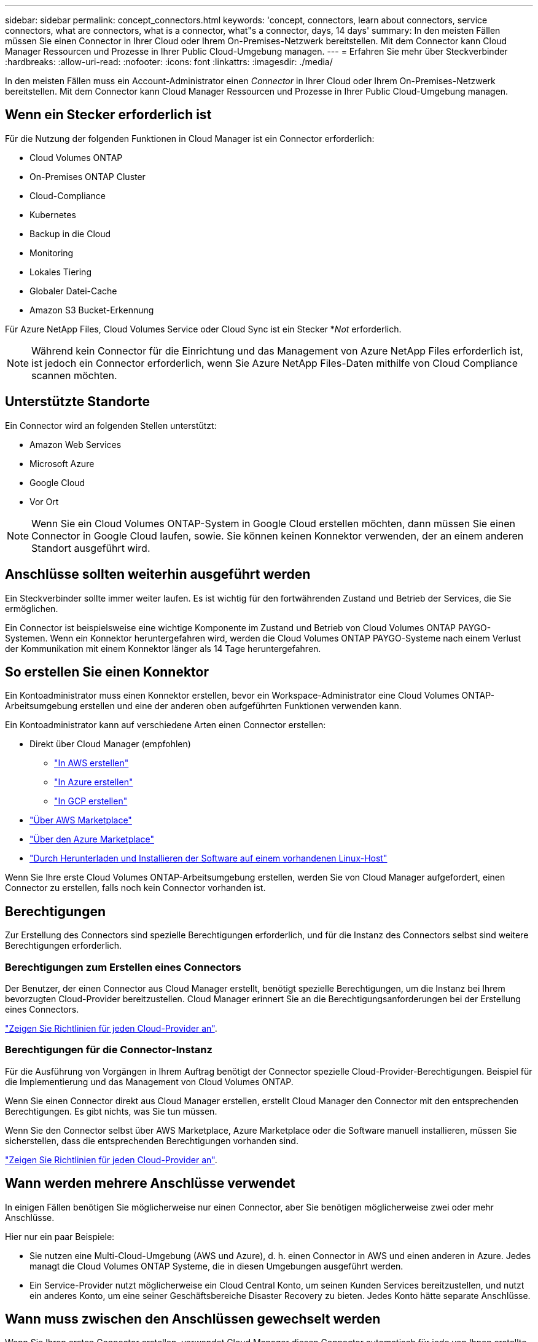 ---
sidebar: sidebar 
permalink: concept_connectors.html 
keywords: 'concept, connectors, learn about connectors, service connectors, what are connectors, what is a connector, what"s a connector, days, 14 days' 
summary: In den meisten Fällen müssen Sie einen Connector in Ihrer Cloud oder Ihrem On-Premises-Netzwerk bereitstellen. Mit dem Connector kann Cloud Manager Ressourcen und Prozesse in Ihrer Public Cloud-Umgebung managen. 
---
= Erfahren Sie mehr über Steckverbinder
:hardbreaks:
:allow-uri-read: 
:nofooter: 
:icons: font
:linkattrs: 
:imagesdir: ./media/


[role="lead"]
In den meisten Fällen muss ein Account-Administrator einen _Connector_ in Ihrer Cloud oder Ihrem On-Premises-Netzwerk bereitstellen. Mit dem Connector kann Cloud Manager Ressourcen und Prozesse in Ihrer Public Cloud-Umgebung managen.



== Wenn ein Stecker erforderlich ist

Für die Nutzung der folgenden Funktionen in Cloud Manager ist ein Connector erforderlich:

* Cloud Volumes ONTAP
* On-Premises ONTAP Cluster
* Cloud-Compliance
* Kubernetes
* Backup in die Cloud
* Monitoring
* Lokales Tiering
* Globaler Datei-Cache
* Amazon S3 Bucket-Erkennung


Für Azure NetApp Files, Cloud Volumes Service oder Cloud Sync ist ein Stecker *_Not_ erforderlich.


NOTE: Während kein Connector für die Einrichtung und das Management von Azure NetApp Files erforderlich ist, ist jedoch ein Connector erforderlich, wenn Sie Azure NetApp Files-Daten mithilfe von Cloud Compliance scannen möchten.



== Unterstützte Standorte

Ein Connector wird an folgenden Stellen unterstützt:

* Amazon Web Services
* Microsoft Azure
* Google Cloud
* Vor Ort



NOTE: Wenn Sie ein Cloud Volumes ONTAP-System in Google Cloud erstellen möchten, dann müssen Sie einen Connector in Google Cloud laufen, sowie. Sie können keinen Konnektor verwenden, der an einem anderen Standort ausgeführt wird.



== Anschlüsse sollten weiterhin ausgeführt werden

Ein Steckverbinder sollte immer weiter laufen. Es ist wichtig für den fortwährenden Zustand und Betrieb der Services, die Sie ermöglichen.

Ein Connector ist beispielsweise eine wichtige Komponente im Zustand und Betrieb von Cloud Volumes ONTAP PAYGO-Systemen. Wenn ein Konnektor heruntergefahren wird, werden die Cloud Volumes ONTAP PAYGO-Systeme nach einem Verlust der Kommunikation mit einem Konnektor länger als 14 Tage heruntergefahren.



== So erstellen Sie einen Konnektor

Ein Kontoadministrator muss einen Konnektor erstellen, bevor ein Workspace-Administrator eine Cloud Volumes ONTAP-Arbeitsumgebung erstellen und eine der anderen oben aufgeführten Funktionen verwenden kann.

Ein Kontoadministrator kann auf verschiedene Arten einen Connector erstellen:

* Direkt über Cloud Manager (empfohlen)
+
** link:task_creating_connectors_aws.html["In AWS erstellen"]
** link:task_creating_connectors_azure.html["In Azure erstellen"]
** link:task_creating_connectors_gcp.html["In GCP erstellen"]


* link:task_launching_aws_mktp.html["Über AWS Marketplace"]
* link:task_launching_azure_mktp.html["Über den Azure Marketplace"]
* link:task_installing_linux.html["Durch Herunterladen und Installieren der Software auf einem vorhandenen Linux-Host"]


Wenn Sie Ihre erste Cloud Volumes ONTAP-Arbeitsumgebung erstellen, werden Sie von Cloud Manager aufgefordert, einen Connector zu erstellen, falls noch kein Connector vorhanden ist.



== Berechtigungen

Zur Erstellung des Connectors sind spezielle Berechtigungen erforderlich, und für die Instanz des Connectors selbst sind weitere Berechtigungen erforderlich.



=== Berechtigungen zum Erstellen eines Connectors

Der Benutzer, der einen Connector aus Cloud Manager erstellt, benötigt spezielle Berechtigungen, um die Instanz bei Ihrem bevorzugten Cloud-Provider bereitzustellen. Cloud Manager erinnert Sie an die Berechtigungsanforderungen bei der Erstellung eines Connectors.

https://mysupport.netapp.com/site/info/cloud-manager-policies["Zeigen Sie Richtlinien für jeden Cloud-Provider an"^].



=== Berechtigungen für die Connector-Instanz

Für die Ausführung von Vorgängen in Ihrem Auftrag benötigt der Connector spezielle Cloud-Provider-Berechtigungen. Beispiel für die Implementierung und das Management von Cloud Volumes ONTAP.

Wenn Sie einen Connector direkt aus Cloud Manager erstellen, erstellt Cloud Manager den Connector mit den entsprechenden Berechtigungen. Es gibt nichts, was Sie tun müssen.

Wenn Sie den Connector selbst über AWS Marketplace, Azure Marketplace oder die Software manuell installieren, müssen Sie sicherstellen, dass die entsprechenden Berechtigungen vorhanden sind.

https://mysupport.netapp.com/site/info/cloud-manager-policies["Zeigen Sie Richtlinien für jeden Cloud-Provider an"^].



== Wann werden mehrere Anschlüsse verwendet

In einigen Fällen benötigen Sie möglicherweise nur einen Connector, aber Sie benötigen möglicherweise zwei oder mehr Anschlüsse.

Hier nur ein paar Beispiele:

* Sie nutzen eine Multi-Cloud-Umgebung (AWS und Azure), d. h. einen Connector in AWS und einen anderen in Azure. Jedes managt die Cloud Volumes ONTAP Systeme, die in diesen Umgebungen ausgeführt werden.
* Ein Service-Provider nutzt möglicherweise ein Cloud Central Konto, um seinen Kunden Services bereitzustellen, und nutzt ein anderes Konto, um eine seiner Geschäftsbereiche Disaster Recovery zu bieten. Jedes Konto hätte separate Anschlüsse.




== Wann muss zwischen den Anschlüssen gewechselt werden

Wenn Sie Ihren ersten Connector erstellen, verwendet Cloud Manager diesen Connector automatisch für jede von Ihnen erstellte zusätzliche Arbeitsumgebung. Wenn Sie einen zusätzlichen Connector erstellen, müssen Sie zwischen diesen wechseln, um die für jeden Connector spezifischen Arbeitsumgebungen zu sehen.

link:task_managing_connectors.html#switch-between-connectors["Erfahren Sie, wie Sie zwischen den Anschlüssen wechseln"].



== Die lokale Benutzeroberfläche

Während Sie fast alle Aufgaben aus dem ausführen sollten https://cloudmanager.netapp.com["SaaS-Benutzeroberfläche"^], Eine lokale Benutzeroberfläche ist weiterhin auf dem Connector verfügbar. Diese Schnittstelle wird für einige Aufgaben benötigt, die über den Connector selbst ausgeführt werden müssen:

* link:task_configuring_proxy.html["Festlegen eines Proxyservers"]
* Installation eines Patches (Sie arbeiten in der Regel mit NetApp Mitarbeitern zusammen, um einen Patch zu installieren)
* Herunterladen von AutoSupport-Meldungen (normalerweise gerichtet von NetApp Mitarbeitern, wenn Sie Probleme haben)


link:task_managing_connectors.html#accessing-the-local-ui["Erfahren Sie, wie Sie auf die lokale Benutzeroberfläche zugreifen"].



== Connector-Upgrades

Der Connector aktualisiert seine Software automatisch auf die neueste Version, solange er hat link:reference_networking_cloud_manager.html["Outbound-Internetzugang"] Um das Softwareupdate zu erhalten.
